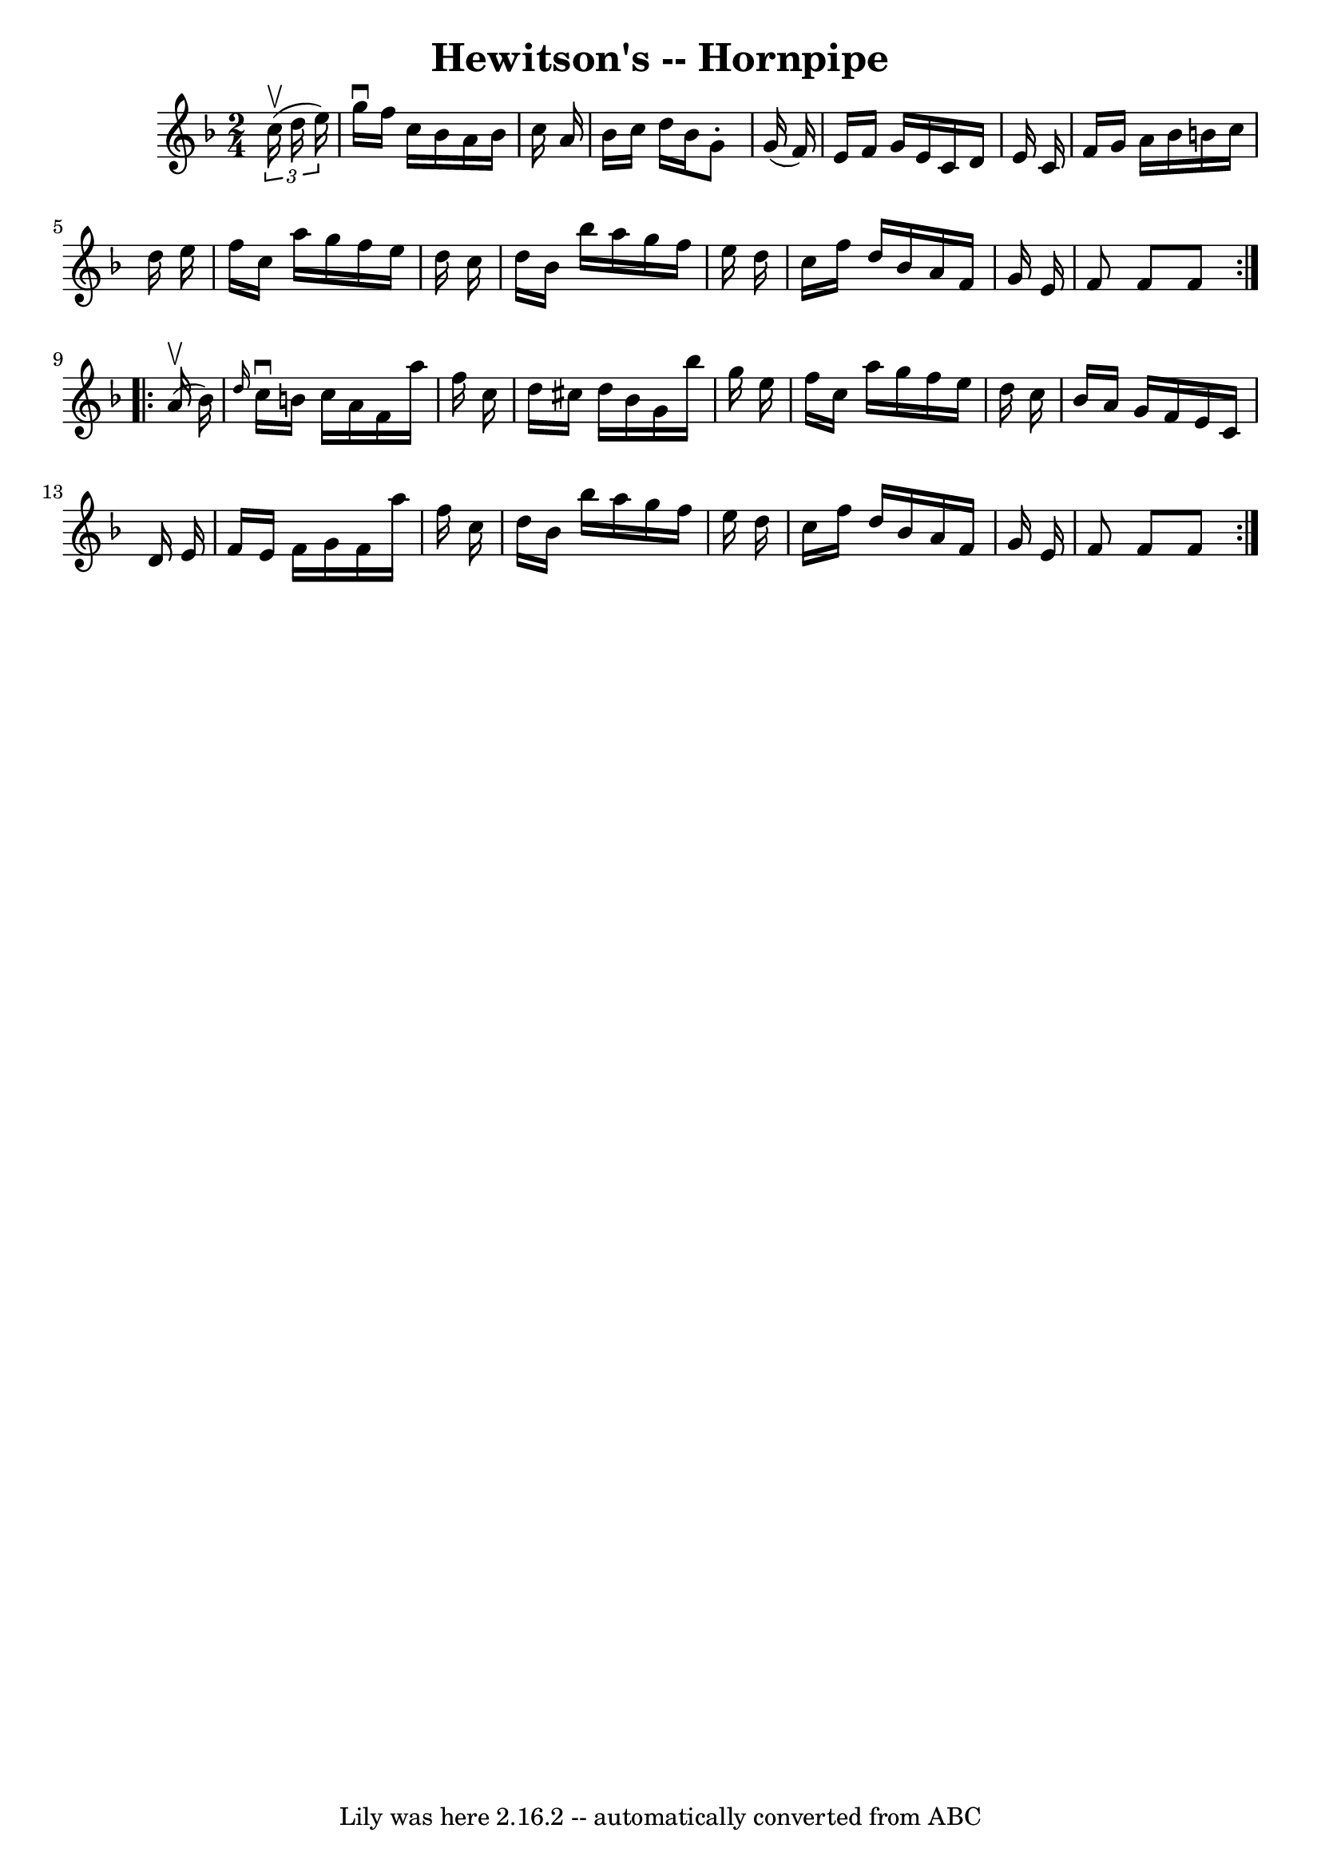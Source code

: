 \version "2.7.40"
\header {
	book = "Cole's 1000 Fiddle Tunes"
	crossRefNumber = "1"
	footnotes = ""
	tagline = "Lily was here 2.16.2 -- automatically converted from ABC"
	title = "Hewitson's -- Hornpipe"
}
voicedefault =  {
\set Score.defaultBarType = "empty"

\repeat volta 2 {
\time 2/4 \key f \major   \times 2/3 {   c''16 (^\upbow   d''16    e''16  -) } 
\bar "|"   g''16 ^\downbow   f''16    c''16    bes'16    a'16    bes'16    
c''16    a'16  \bar "|"   bes'16    c''16    d''16    bes'16    g'8 -.   g'16 ( 
  f'16  -) \bar "|"   e'16    f'16    g'16    e'16    c'16    d'16    e'16    
c'16  \bar "|"   f'16    g'16    a'16    bes'16    b'16    c''16    d''16    
e''16  \bar "|"     f''16    c''16    a''16    g''16    f''16    e''16    d''16 
   c''16  \bar "|"   d''16    bes'16    bes''16    a''16    g''16    f''16    
e''16    d''16  \bar "|"   c''16    f''16    d''16    bes'16    a'16    f'16    
g'16    e'16  \bar "|"   f'8    f'8    f'8  }     \repeat volta 2 {     a'16 
(^\upbow   bes'16  -) \bar "|" \grace {    d''16  }   c''16 ^\downbow   b'16    
c''16    a'16    f'16    a''16    f''16    c''16  \bar "|"   d''16    cis''16   
 d''16    bes'16    g'16    bes''16    g''16    e''16  \bar "|"   f''16    
c''16    a''16    g''16    f''16    e''16    d''16    c''16  \bar "|"   bes'16  
  a'16    g'16    f'16    e'16    c'16    d'16    e'16  \bar "|"     f'16    
e'16    f'16    g'16    f'16    a''16    f''16    c''16  \bar "|"   d''16    
bes'16    bes''16    a''16    g''16    f''16    e''16    d''16  \bar "|"   
c''16    f''16    d''16    bes'16    a'16    f'16    g'16    e'16  \bar "|"   
f'8    f'8    f'8  }   
}

\score{
    <<

	\context Staff="default"
	{
	    \voicedefault 
	}

    >>
	\layout {
	}
	\midi {}
}
